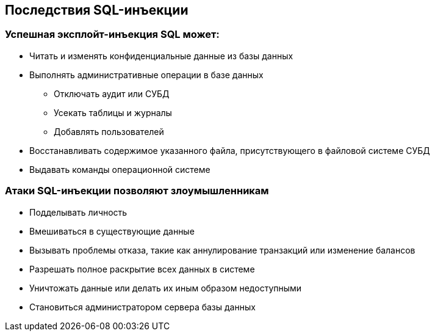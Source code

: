 == Последствия SQL-инъекции

=== Успешная эксплойт-инъекция SQL может:
* Читать и изменять конфиденциальные данные из базы данных
* Выполнять административные операции в базе данных
** Отключать аудит или СУБД
** Усекать таблицы и журналы
** Добавлять пользователей
* Восстанавливать содержимое указанного файла, присутствующего в файловой системе СУБД
* Выдавать команды операционной системе

=== Атаки SQL-инъекции позволяют злоумышленникам
* Подделывать личность
* Вмешиваться в существующие данные
* Вызывать проблемы отказа, такие как аннулирование транзакций или изменение балансов
* Разрешать полное раскрытие всех данных в системе
* Уничтожать данные или делать их иным образом недоступными
* Становиться администратором сервера базы данных

